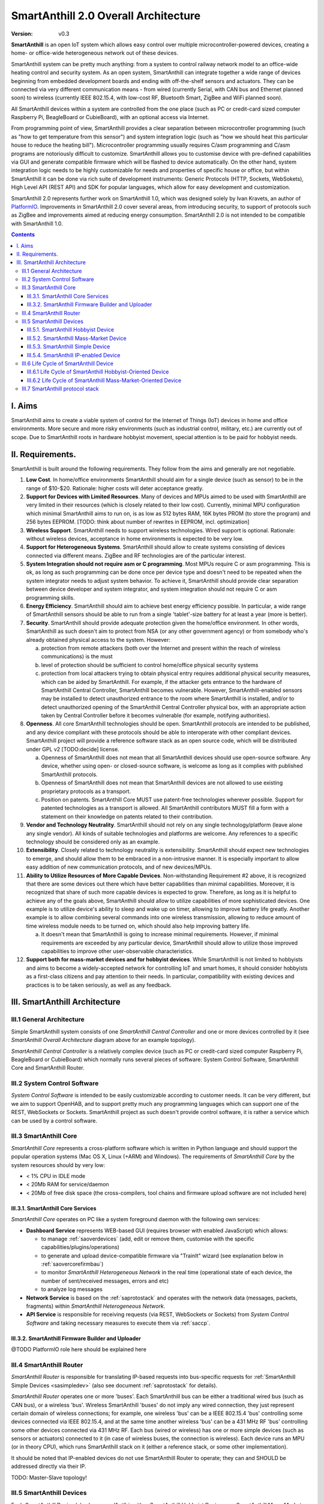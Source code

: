 ..  Copyright (c) 2015, OLogN Technologies AG. All rights reserved.
    Redistribution and use of this file in source (.rst) and compiled
    (.html, .pdf, etc.) forms, with or without modification, are permitted
    provided that the following conditions are met:
        * Redistributions in source form must retain the above copyright
          notice, this list of conditions and the following disclaimer.
        * Redistributions in compiled form must reproduce the above copyright
          notice, this list of conditions and the following disclaimer in the
          documentation and/or other materials provided with the distribution.
        * Neither the name of the OLogN Technologies AG nor the names of its
          contributors may be used to endorse or promote products derived from
          this software without specific prior written permission.
    THIS SOFTWARE IS PROVIDED BY THE COPYRIGHT HOLDERS AND CONTRIBUTORS "AS IS"
    AND ANY EXPRESS OR IMPLIED WARRANTIES, INCLUDING, BUT NOT LIMITED TO, THE
    IMPLIED WARRANTIES OF MERCHANTABILITY AND FITNESS FOR A PARTICULAR PURPOSE
    ARE DISCLAIMED. IN NO EVENT SHALL OLogN Technologies AG BE LIABLE FOR ANY
    DIRECT, INDIRECT, INCIDENTAL, SPECIAL, EXEMPLARY, OR CONSEQUENTIAL DAMAGES
    (INCLUDING, BUT NOT LIMITED TO, PROCUREMENT OF SUBSTITUTE GOODS OR
    SERVICES; LOSS OF USE, DATA, OR PROFITS; OR BUSINESS INTERRUPTION) HOWEVER
    CAUSED AND ON ANY THEORY OF LIABILITY, WHETHER IN CONTRACT, STRICT
    LIABILITY, OR TORT (INCLUDING NEGLIGENCE OR OTHERWISE) ARISING IN ANY WAY
    OUT OF THE USE OF THIS SOFTWARE, EVEN IF ADVISED OF THE POSSIBILITY OF SUCH
    DAMAGE

.. _saoverarch:

SmartAnthill 2.0 Overall Architecture
=====================================

:Version:   v0.3

**SmartAnthill** is an open IoT system which allows easy control over multiple microcontroller-powered devices, creating a home- or office-wide heterogeneous network out of these devices.

SmartAnthill system can be pretty much anything: from a system to control railway network model to an office-wide heating control and security system.  As an open system, SmartAnthill can integrate together a wide range of devices beginning from embedded development boards and ending with off-the-shelf sensors and actuators. They can be connected via very different communication means - from wired (currently Serial, with CAN bus and Ethernet planned soon) to wireless (currently IEEE 802.15.4, with low-cost RF, Bluetooth Smart, ZigBee and WiFi planned soon).

All SmartAnthill devices within a system are controlled from the one place (such as PC or credit-card sized computer Raspberry Pi, BeagleBoard or CubieBoard), with an optional access via Internet.

From programming point of view, SmartAnthill provides a clear separation between microcontroller programming (such as "how to get temperature from this sensor") and system integration logic (such as "how we should heat this particular house to reduce the heating bill"). Microcontroller programming usually requires C/asm programming and C/asm programs are notoriously difficult to customize. SmartAnthill allows you to customise device with pre-defined capabilities via GUI and generate compatible firmware which will be flashed to device automatically. On the other hand, system integration logic needs to be highly customizable for needs and properties of specific house or office, but within SmartAnthill it can be done via rich suite of development instruments: Generic Protocols (HTTP, Sockets, WebSokets), High Level API (REST API) and SDK for popular languages, which allow for easy development and customization.

SmartAnthill 2.0 represents further work on SmartAnthill 1.0, which was designed solely by Ivan Kravets, an author of `PlatformIO <http://platformio.org>`_.  Improvements in SmartAnthill 2.0 cover several areas, from introducing security, to support of protocols such as ZigBee and improvements aimed at reducing energy consumption. SmartAnthill 2.0 is not intended to be compatible with SmartAnthill 1.0.

.. contents::

I. Aims
-------

SmartAnthill aims to create a viable system of control for the Internet of Things (IoT) devices in home and office environments. More secure and more risky environments (such as industrial control, military, etc.) are currently out of scope.
Due to SmartAnthill roots in hardware hobbyist movement, special attention is to be paid for hobbyist needs.

II. Requirements.
-----------------

SmartAnthill is built around the following requirements. They follow from the aims and generally are not negotiable.

1. **Low Cost**. In home/office environments SmartAnthill should aim for a single device (such as sensor) to be in the range of $10-$20. Rationale: higher costs will deter acceptance greatly.

2. **Support for Devices with Limited Resources**. Many of devices and MPUs aimed to be used with SmartAnthill are very limited in their resources (which is closely related to their low cost). Currently, minimal MPU configuration which minimal SmartAnthill aims to run on, is as low as 512 bytes RAM, 16K bytes PROM (to store the program) and 256 bytes EEPROM. [TODO: think about number of rewrites in EEPROM, incl. optimization]

3. **Wireless Support**. SmartAnthill needs to support wireless technologies. Wired support is optional. Rationale: without wireless devices, acceptance in home environments is expected to be very low.

4. **Support for Heterogeneous Systems**. SmartAnthill should allow to create systems consisting of devices connected via different means. ZigBee and RF technologies are of the particular interest.

5. **System Integration should not require asm or C programming**. Most MPUs require C or asm programming. This is ok, as long as such programming can be done once per device type and doesn't need to be repeated when the system integrator needs to adjust system behavior. To achieve it, SmartAnthill should provide clear separation between device developer and system integrator, and system integration should not require C or asm programming skills.

6. **Energy Efficiency**. SmartAnthill should aim to achieve best energy efficiency possible. In particular, a wide range of SmartAnthill sensors should be able to run from a single 'tablet'-size battery for at least a year (more is better).

7. **Security**. SmartAnthill should provide adequate protection given the home/office environment. In other words, SmartAnthill as such doesn't aim to protect from NSA (or any other government agency) or from somebody who's already obtained physical access to the system. However:

   a) protection from remote attackers (both over the Internet and present within the reach of wireless communications) is the must
   b) level of protection should be sufficient to control home/office physical security systems
   c) protection from local attackers trying to obtain physical entry requires additional physical security measures, which can be aided by SmartAnthill. For example, if the attacker gets entrance to the hardware of SmartAnthill Central Controller, SmartAnthill becomes vulnerable. However, SmartAnthill-enabled sensors may be installed to detect unauthorized entrance to the room where SmartAnthill is installed, and/or to detect unauthorized opening of the SmartAnthill Central Controller physical box, with an appropriate action taken by Central Controller before it becomes vulnerable (for example, notifying authorities).

8. **Openness**. All core SmartAnthill technologies should be open. SmartAnthill protocols are intended to be published, and any device compliant with these protocols should be able to interoperate with other compliant devices. SmartAnthill project will provide a reference software stack as an open source code, which will be distributed under GPL v2 [TODO:decide] license.

   a) Openness of SmartAnthill does not mean that all SmartAnthill devices should use open-source software. Any device, whether using open- or closed-source software, is welcome as long as it complies with published SmartAnthill protocols.
   b) Openness of SmartAnthill does not mean that SmartAnthill devices are not allowed to use existing proprietary protocols as a transport.
   c) Position on patents. SmartAnthill Core MUST use patent-free technologies wherever possible. Support for patented technologies as a transport is allowed. All SmartAnthill contributors MUST fill a form with a statement on their knowledge on patents related to their contribution.

9. **Vendor and Technology Neutrality**. SmartAnthill should not rely on any single technology/platform (leave alone any single vendor). All kinds of suitable technologies and platforms are welcome. Any references to a specific technology should be considered only as an example.

10. **Extensibility**. Closely related to technology neutrality is extensibility. SmartAnthill should expect new technologies to emerge, and should allow them to be embraced in a non-intrusive manner. It is especially important to allow easy addition of new communication protocols, and of new devices/MPUs.

11. **Ability to Utilize Resources of More Capable Devices**. Non-withstanding Requirement #2 above, it is recognized that there are some devices out there which have better capabilities than minimal capabilities. Moreover, it is recognized that share of such more capable devices is expected to grow. Therefore, as long as it is helpful to achieve any of the goals above, SmartAnthill should allow to utilize capabilities of more sophisticated devices. One example is to utilize device's ability to sleep and wake up on timer, allowing to improve battery life greatly. Another example is to allow combining several commands into one wireless transmission, allowing to reduce amount of time wireless module needs to be turned on, which should also help improving battery life.

    a) It doesn't mean that SmartAnthill is going to increase minimal requirements. However, if minimal requirements are exceeded by any particular device, SmartAnthill should allow to utilize those improved capabilities to improve other user-observable characteristics.

12. **Support both for mass-market devices and for hobbyist devices**. While SmartAnthill is not limited to hobbyists and aims to become a widely-accepted network for controlling IoT and smart homes, it should consider hobbyists as a first-class citizens and pay attention to their needs. In particular, compatibility with existing devices and practices is to be taken seriously, as well as any feedback.

III. SmartAnthill Architecture
------------------------------

.. image:: ../_static/diagrams/smartanthill-overall-architecture-diagram.png
    :alt: SmartAnthill Overall Architecture

III.1 General Architecture
^^^^^^^^^^^^^^^^^^^^^^^^^^
Simple SmartAnthill system consists of one *SmartAnthill Central Controller* and one or more devices controlled by it (see *SmartAnthill Overall Architecture* diagram above for an example topology).

*SmartAnthill Central Controller* is a relatively complex device (such as PC or credit-card sized computer Raspberry Pi, BeagleBoard or CubieBoard) which normally runs several pieces of software: System Control Software, SmartAnthill Core and SmartAnthill Router.

.. _saoversyscsoft:

III.2 System Control Software
^^^^^^^^^^^^^^^^^^^^^^^^^^^^^

*System Control Software* is intended to be easily customizable according to customer needs. It can be very different, but we aim to support OpenHAB, and to support pretty much any programming languages which can support one of the REST, WebSockets or Sockets. SmartAnthill project as such doesn't provide control software, it is rather a service which can be used by a control software.

.. _saovercore:

III.3 SmartAnthill Core
^^^^^^^^^^^^^^^^^^^^^^^

*SmartAnthill Core* represents a cross-platform software which is written in Python language and should support the popular operation systems (Mac OS X, Linux (+ARM) and Windows). The requirements of *SmartAnthill Core* by the system resources should by very low:

* < 1% CPU in IDLE mode
* < 20Mb RAM for service/daemon
* < 20Mb of free disk space (the cross-compilers, tool chains and firmware upload software are not included here)

III.3.1. SmartAnthill Core Services
'''''''''''''''''''''''''''''''''''

*SmartAnthill Core* operates on PC like a system foreground daemon with the
following own services:

* **Dashboard Service** represents WEB-based GUI (requires browser with enabled JavaScript) which allows:

  + to manage :ref:`saoverdevices` (add, edit or remove them, customise with the specific capabilities/plugins/operations)
  + to generate and upload device-compatible firmware via "TrainIt" wizard (see explanation below in :ref:`saovercorefirmbau`)
  + to monitor *SmartAnthill Heterogeneous Network* in the real time (operational state of each device, the number of sent/received messages, errors and etc)
  + to analyze log messages
* **Network Service** is based on the :ref:`saprotostack` and operates with the network data (messages, packets, fragments) within *SmartAnthill Heterogeneous Network*.
* **API Service** is responsible for receiving requests (via REST, WebSockets or Sockets) from *System Control Software* and taking necessary measures to execute them via :ref:`saccp`.

.. _saovercorefirmbau:

III.3.2. SmartAnthill Firmware Builder and Uploader
'''''''''''''''''''''''''''''''''''''''''''''''''''

@TODO PlatformIO role here should be explained here

.. _saoverrouter:

III.4 SmartAnthill Router
^^^^^^^^^^^^^^^^^^^^^^^^^

*SmartAnthill Router* is responsible for translating IP-based requests into bus-specific requests for :ref:`SmartAnthill Simple Devices <sasimpledev>` (also see document :ref:`saprotostack` for details).

*SmartAnthill Router* operates one or more 'buses'. Each SmartAnthill bus can be either a traditional wired bus (such as CAN bus), or a wireless 'bus'. Wireless SmartAnthill 'buses' do not imply any wired connection, they just represent certain domain of wireless connections; for example, one wireless 'bus' can be a IEEE 802.15.4 'bus' controlling some devices connected via IEEE 802.15.4, and at the same time another wireless 'bus' can be a 431 MHz RF 'bus' controlling some other devices connected via 431 MHz RF.
Each bus (wired or wireless) has one or more simple devices (such as sensors or actuators) connected to it (in case of wireless buses, the connection is wireless).
Each device runs an MPU (or in theory CPU), which runs SmartAnthill stack on it (either a reference stack, or some other implementation).

It should be noted that IP-enabled devices do not use SmartAnthill Router to operate; they can and SHOULD be addressed directly via their IP.

TODO: Master-Slave topology!

.. _saoverdevices:

III.5 SmartAnthill Devices
^^^^^^^^^^^^^^^^^^^^^^^^^^

.. image:: ../_static/diagrams/smartanthill-device-diagram.png
    :alt: SmartAnthill Device

Each *SmartAnthill Device* (also known as 'Ant') is either *SmartAnthill Hobbyist Device*, or a *SmartAnthill Mass-Market Device*. While these devices are similar, there are some differences as outlined below. In addition, in a completely different and independent dimension each SmartAnthill Device is either a "Simple Device", or an "IP-enabled Device".

These properties are independent of each other, so it is possible to have all four different types of devices: SmartAnthill Hobbyist Simple Device, SmartAnthill Hobbyist IP-enabled Device, SmartAnthill Mass-Market Simple Device, and SmartAnthill Mass-Market IP-enabled Device.

.. _saoverhobdev:

III.5.1. SmartAnthill Hobbyist Device
'''''''''''''''''''''''''''''''''''''

A diagram of a typical *SmartAnthill Hobbyist Device* is provided in section :ref:`saoverdevices`. SmartAnthill Hobbyist Device consists of an MCU, communication module, and one or more sensors and/or actuators (which are also known as 'ant body parts'). MCU on SmartAnthill Hobbyist Device runs several layers of software:

* **SmartAnthill-Generated Software** it is system-specific, i.e. it is generated for each system
* **Device-Specific Plugins** for each type of sensor or actuator present
* :ref:`saprotostack` protocol stack is generic, i.e. it is intended to be pretty much the same for all SmartAnthill Devices

An important part of *SmartAnthill Hobbyist Device* (which is absent on SmartAnthill Mass-Market Devices) is programming interface; for example, it can be some kind of SPI, UART or USB.

.. _saovermmdev:

III.5.2. SmartAnthill Mass-Market Device
''''''''''''''''''''''''''''''''''''''''

A diagram of a typical *SmartAnthill Mass Market Device* is also provided in the section :ref:`saoverdevices`. In addition to the components available on *SmartAnthill Hobbyist Device*, *SmartAnthill Mass-Market Device* additionally includes:

* **Persistent Storage** (such as EEPROM) to store system-specific data. System-specific data contains things such as bus-specific addresses and security keys; it is obtained during "pairing" process which is described below
* **"Pairing" Interface** and **"Pairing" Module** responsible for handling "pairing" interface. "pairing" interface is used during "pairing" process as described below, and can be, for example, NFC or USB interface to handle USB stick.

MCU on *SmartAnthill Mass-Market Device* runs several layers of software (note the differences from :ref:`saoverhobdev`):

* **SmartAnthill Configurator**, which is responsible for handling "pairing" process and populating system-specific data. SmartAnthill Configurator is generic.
* **Device-Specific Plugins** for each type of sensor or actuator present
* :ref:`saprotostack` as noted above, protocol stack is generic.

.. _sasimpledev:

III.5.3. SmartAnthill Simple Device
'''''''''''''''''''''''''''''''''''

Many of SmartAnthill Devices are expected to have very little resources, and might be unable to implement IP stack. Such devices implement a portion of :ref:`saprotostack`, with *SmartAnthill Router* providing interface to the outside world and conversion between IP-based requests/replies and *Simple Device* requests/replies.

III.5.4. SmartAnthill IP-enabled Device
'''''''''''''''''''''''''''''''''''''''

SmartAnthill IP-enabled Device is a device which is able to handle IP requests itself. Such devices can be accessed without the assistance of SmartAnthill Router.


III.6 Life Cycle of SmartAnthill Device
^^^^^^^^^^^^^^^^^^^^^^^^^^^^^^^^^^^^^^^
Let's consider how new devices are added and used within a SmartAnthill. Life cycle is a bit different for :ref:`saoverhobdev` and :ref:`saovermmdev`.

III.6.1 Life Cycle of SmartAnthill Hobbyist-Oriented Device
'''''''''''''''''''''''''''''''''''''''''''''''''''''''''''
During it's life within SmartAnthill, a hobbyist-oriented device goes through the following stages:

* **Initial State**. Initially (when shipped to the customer), Hobbyist-oriented SmartAnthill Device doesn't need to contain any program. Program will be generated and device will be programmed as a part of 'Program Generation and Programming' stage. Therefore, programming connector is a must for hobbyist-oriented devices.

* **Specifying Configuration**. Done by a user (hobbyist) using a *SmartAnthill Dashboard*. User selects board type and then specifies connections of sensors or actuators to different pins of the board. For example, one hobbyist might specify that she has [TODO] board and has a LED connected to pin 1, a temperature sensor connected to pins 2 through 5, and a DAC connected to pins 7 to 10.

* **Program Generation and Programming**. Done by *SmartAnthill Dashboard* automagically based on configuration specified in a previous step. Generated program includes a SmartAnthill stack, credentials necessary to authenticate the device to the network and vice versa (as described in SATP section below, authentication is done via symmetric keys), and subprograms necessary to handle devices specified in a previous step. Currently SmartAnthill supports either UART-programmed devices, or SIP-programmed devices [TODO:check]

After the device is programmed, it is automatically added to a *SmartAnthill Database* of available devices (this database is stored on Central Controller and is not intended to be shared). In this database, at least the following information is stored: credentials (i.e. symmetric keys), configuration (i.e. which device is connected to which pins), and device capabilities (i.e. amount of RAM/PROM/EEPROM available, MPU type/capabilities etc.)

* **Operation**. After the device is programmed, it can start operation. Device operation involves receiving and executing commands from Central Controller. Operations can be either device-specific (such as “measure temperature and report”), or generic (such as “wait for XXXX seconds and come back for further instructions”).

III.6.2 Life Cycle of SmartAnthill Mass-Market-Oriented Device
''''''''''''''''''''''''''''''''''''''''''''''''''''''''''''''
Mass-market devices are expected to be shipped in already programmed state, with a pre-defined configuration. Expected life cycle of a *SmartAnthill Mass-market-oriented Device* can be described as follows:

* **Initial State**. Initially (when shipped to the customer), SmartAnthill mass-market-oriented device does contain a program which ensures it's operation. Re-programming capability and connector are optional for SmartAnthill mass-market-oriented devices.

* **“Pairing” with Central Controller**. This includes Central Controller generating and exchanging credentials with device, querying device configuration and capabilities, and entering credentials, configuration and capabilities into SmartAnthill Database.

  - Physically, “pairing” can be done in several different ways [TODO: check feasibility of each]:

    + Using direct NFC (moving NFC-enabled device close to NFC-enabled Central Controller)

    + Using indirect NFC. It means: first, launching SmartAnthill-pairing app on an NFC-enabled smartphone; second, bringing the smartphone physically close to Central Controller; third, bringing the smartphone physically close to the device; fourth, bringing the smartphone physically close to Central Controller again.

    + Using USB flash. Will need to insert USB flash stick sequentially: to Central Controller, to USB-enabled device, and again to Central Controller.

  - Special considerations: to achieve reasonable levels of security, SmartAnthill Device MUST NOT allow to extract credentials; the only action allowed is to re-pair device with a different Central Controller, destroying previously existing credentials in the process. In other words, while it is possible to steal device to use with a different Central Controller, it should not be possible to impersonate device without access to Central Controller.

* **Operation**. Operation of Mass-market-oriented device is the same as operation of Hobbyist-oriented device.

III.7 SmartAnthill protocol stack
^^^^^^^^^^^^^^^^^^^^^^^^^^^^^^^^^
SmartAnthill protocol stack is described in detail in a separate document,
:ref:`saprotostack`.

